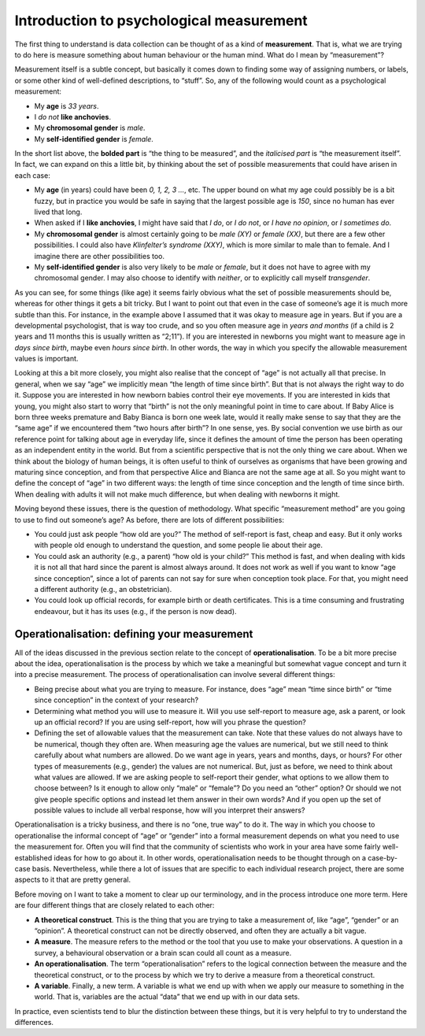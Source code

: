 .. sectionauthor:: `Danielle J. Navarro <https://djnavarro.net/>`_ and `David R. Foxcroft <https://www.davidfoxcroft.com/>`_

Introduction to psychological measurement
-----------------------------------------

The first thing to understand is data collection can be thought of as a
kind of **measurement**. That is, what we are trying to do here is
measure something about human behaviour or the human mind. What do I
mean by “measurement”?

Measurement itself is a subtle concept, but basically it comes down to
finding some way of assigning numbers, or labels, or some other kind of
well-defined descriptions, to “stuff”. So, any of the following would
count as a psychological measurement:

-  My **age** is *33 years*.

-  I *do not* **like anchovies**.

-  My **chromosomal gender** is *male*.

-  My **self-identified gender** is *female*.

In the short list above, the **bolded part** is “the thing to be
measured”, and the *italicised part* is “the measurement itself”. In
fact, we can expand on this a little bit, by thinking about the set of
possible measurements that could have arisen in each case:

-  My **age** (in years) could have been *0, 1, 2, 3 …*, etc. The upper
   bound on what my age could possibly be is a bit fuzzy, but in
   practice you would be safe in saying that the largest possible age is
   *150*, since no human has ever lived that long.

-  When asked if I **like anchovies**, I might have said that *I do*, or
   *I do not*, or *I have no opinion*, or *I sometimes do*.

-  My **chromosomal gender** is almost certainly going to be *male (XY)*
   or *female (XX)*, but there are a few other possibilities. I could
   also have *Klinfelter’s syndrome (XXY)*, which is more similar to
   male than to female. And I imagine there are other possibilities too.

-  My **self-identified gender** is also very likely to be *male* or
   *female*, but it does not have to agree with my chromosomal gender. I
   may also choose to identify with *neither*, or to explicitly call
   myself *transgender*.

As you can see, for some things (like age) it seems fairly obvious what
the set of possible measurements should be, whereas for other things it
gets a bit tricky. But I want to point out that even in the case of
someone’s age it is much more subtle than this. For instance, in the
example above I assumed that it was okay to measure age in years. But if
you are a developmental psychologist, that is way too crude, and so you
often measure age in *years and months* (if a child is 2 years and 11
months this is usually written as “2;11”). If you are interested in
newborns you might want to measure age in *days since birth*, maybe even
*hours since birth*. In other words, the way in which you specify the
allowable measurement values is important.

Looking at this a bit more closely, you might also realise that the
concept of “age” is not actually all that precise. In general, when we
say “age” we implicitly mean “the length of time since birth”. But
that is not always the right way to do it. Suppose you are interested in
how newborn babies control their eye movements. If you are interested in
kids that young, you might also start to worry that “birth” is not the
only meaningful point in time to care about. If Baby Alice is born three
weeks premature and Baby Bianca is born one week late, would it really
make sense to say that they are the “same age” if we encountered them
“two hours after birth”? In one sense, yes. By social convention we use
birth as our reference point for talking about age in everyday life,
since it defines the amount of time the person has been operating as an
independent entity in the world. But from a scientific perspective
that is not the only thing we care about. When we think about the biology
of human beings, it is often useful to think of ourselves as organisms
that have been growing and maturing since conception, and from that
perspective Alice and Bianca are not the same age at all. So you might
want to define the concept of “age” in two different ways: the length of
time since conception and the length of time since birth. When dealing
with adults it will not make much difference, but when dealing with
newborns it might.

Moving beyond these issues, there is the question of methodology. What
specific “measurement method” are you going to use to find out someone’s
age? As before, there are lots of different possibilities:

-  You could just ask people “how old are you?” The method of
   self-report is fast, cheap and easy. But it only works with people
   old enough to understand the question, and some people lie about
   their age.

-  You could ask an authority (e.g., a parent) “how old is your child?”
   This method is fast, and when dealing with kids it is not all that
   hard since the parent is almost always around. It does not work as
   well if you want to know “age since conception”, since a lot of
   parents can not say for sure when conception took place. For that, you
   might need a different authority (e.g., an obstetrician).

-  You could look up official records, for example birth or death
   certificates. This is a time consuming and frustrating endeavour, but
   it has its uses (e.g., if the person is now dead).

Operationalisation: defining your measurement
~~~~~~~~~~~~~~~~~~~~~~~~~~~~~~~~~~~~~~~~~~~~~

All of the ideas discussed in the previous section relate to the concept
of **operationalisation**. To be a bit more precise about the idea,
operationalisation is the process by which we take a meaningful but
somewhat vague concept and turn it into a precise measurement. The
process of operationalisation can involve several different things:

-  Being precise about what you are trying to measure. For instance,
   does “age” mean “time since birth” or “time since conception” in the
   context of your research?

-  Determining what method you will use to measure it. Will you use
   self-report to measure age, ask a parent, or look up an official
   record? If you are using self-report, how will you phrase the
   question?

-  Defining the set of allowable values that the measurement can take.
   Note that these values do not always have to be numerical, though they
   often are. When measuring age the values are numerical, but we still
   need to think carefully about what numbers are allowed. Do we want
   age in years, years and months, days, or hours? For other types of
   measurements (e.g., gender) the values are not numerical. But, just as
   before, we need to think about what values are allowed. If we are
   asking people to self-report their gender, what options to we allow
   them to choose between? Is it enough to allow only “male” or
   “female”? Do you need an “other” option? Or should we not give people
   specific options and instead let them answer in their own words? And
   if you open up the set of possible values to include all verbal
   response, how will you interpret their answers?

Operationalisation is a tricky business, and there is no “one, true way”
to do it. The way in which you choose to operationalise the informal
concept of “age” or “gender” into a formal measurement depends on what
you need to use the measurement for. Often you will find that the
community of scientists who work in your area have some fairly
well-established ideas for how to go about it. In other words,
operationalisation needs to be thought through on a case-by-case basis.
Nevertheless, while there a lot of issues that are specific to each
individual research project, there are some aspects to it that are
pretty general.

Before moving on I want to take a moment to clear up our terminology,
and in the process introduce one more term. Here are four different
things that are closely related to each other:

-  **A theoretical construct**. This is the thing that you are trying to
   take a measurement of, like “age”, “gender” or an “opinion”. A
   theoretical construct can not be directly observed, and often they are
   actually a bit vague.

-  **A measure**. The measure refers to the method or the tool that you
   use to make your observations. A question in a survey, a behavioural
   observation or a brain scan could all count as a measure.

-  **An operationalisation**. The term “operationalisation” refers to
   the logical connection between the measure and the theoretical
   construct, or to the process by which we try to derive a measure from
   a theoretical construct.

-  **A variable**. Finally, a new term. A variable is what we end up
   with when we apply our measure to something in the world. That is,
   variables are the actual “data” that we end up with in our data sets.

In practice, even scientists tend to blur the distinction between these
things, but it is very helpful to try to understand the differences.
